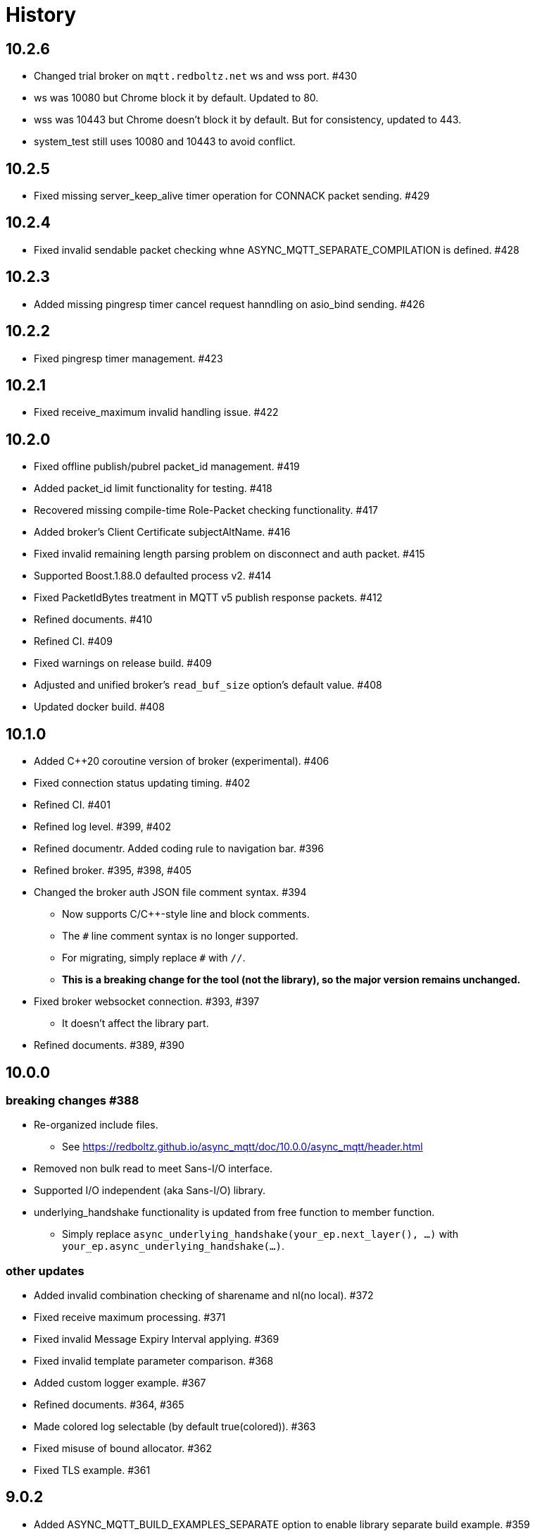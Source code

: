 :last-update-label!:

= History

== 10.2.6
* Changed trial broker on `mqtt.redboltz.net` ws and wss port. #430
  * ws was 10080 but Chrome block it by default. Updated to 80.
  * wss was 10443 but Chrome doesn't block it by default. But for consistency, updated to 443.
  * system_test still uses 10080 and 10443 to avoid conflict.

== 10.2.5
* Fixed missing server_keep_alive timer operation for CONNACK packet sending. #429

== 10.2.4
* Fixed invalid sendable packet checking whne ASYNC_MQTT_SEPARATE_COMPILATION is defined. #428

== 10.2.3
* Added missing pingresp timer cancel request hanndling on asio_bind sending. #426

== 10.2.2
* Fixed pingresp timer management. #423

== 10.2.1
* Fixed receive_maximum invalid handling issue. #422

== 10.2.0
* Fixed offline publish/pubrel packet_id management. #419
* Added packet_id limit functionality for testing. #418
* Recovered missing compile-time Role-Packet checking functionality. #417
* Added broker's Client Certificate subjectAltName. #416
* Fixed invalid remaining length parsing problem on disconnect and auth packet. #415
* Supported Boost.1.88.0 defaulted process v2. #414
* Fixed PacketIdBytes treatment in MQTT v5 publish response packets. #412
* Refined documents. #410
* Refined CI. #409
* Fixed warnings on release build. #409
* Adjusted and unified broker's `read_buf_size` option's default value. #408
* Updated docker build. #408

== 10.1.0
* Added C++20 coroutine version of broker (experimental). #406
* Fixed connection status updating timing. #402
* Refined CI. #401
* Refined log level. #399, #402
* Refined documentr. Added coding rule to navigation bar.  #396
* Refined broker. #395, #398, #405
* Changed the broker auth JSON file comment syntax. #394
** Now supports C/C++-style line and block comments.
** The `#` line comment syntax is no longer supported.
** For migrating, simply replace `#` with `//`.
** *This is a breaking change for the tool (not the library), so the major version remains unchanged.*
* Fixed broker websocket connection. #393, #397
** It doesn't affect the library part.
* Refined documents. #389, #390

== 10.0.0
=== breaking changes #388
* Re-organized include files.
** See https://redboltz.github.io/async_mqtt/doc/10.0.0/async_mqtt/header.html
* Removed non bulk read to meet Sans-I/O interface.
* Supported I/O independent (aka Sans-I/O) library.
* underlying_handshake functionality is updated from free function to member function.
** Simply replace `async_underlying_handshake(your_ep.next_layer(), ...)` with `your_ep.async_underlying_handshake(...)`.

=== other updates
* Added invalid combination checking of sharename and nl(no local). #372
* Fixed receive maximum processing. #371
* Fixed invalid Message Expiry Interval applying. #369
* Fixed invalid template parameter comparison. #368
* Added custom logger example. #367
* Refined documents. #364, #365
* Made colored log selectable (by default true(colored)). #363
* Fixed misuse of bound allocator. #362
* Fixed TLS example. #361

== 9.0.2
* Added ASYNC_MQTT_BUILD_EXAMPLES_SEPARATE option to enable library separate build example. #359
* Fixed TLS timeout logic. #357
* Fixed broker auth file for docker. #356

== 9.0.1
* Fixed TLS plug out timeout logic. #355
* Refined client_cli tool. #354
* Refined bench tool. #352
* Refined docker container. #350
* Moved setup_log.hpp to `util/` (appropriate location). #349
* Refined documents. #348, #349, #351

== 9.0.0
=== breaking changes
* endpoint, basic_endpoint, and client become value based design. #346
** static member function `create()` is removed.
** constructor becomes public.
** move constructor is supported.
** you can replace `endpoint<...>::create(...)`  with `endpoint<...>{...}` for value or `std::make_shared<endpoint<...>>(...)` for shared_ptr.
* Updated timeout duration setting function parameter type as `std::chorono::milliseconds`. #342, #345
** User can pass any duration types like `std::chrono::milliseconds`, `std::chrono::seconds`, etc.
** The Mminimum resolution is milliseconds.

=== other updates
* Moved all implementations of basic_endpoint member functions to impl. #343
* Deleted unused and undefined `is_error()` function. #341
* Deleted `client` move operations. #339
* Fixed cmake warnings due to CMP0167. #338
* Removed invalid `#`. #336, #337
* Refined documents. #335, #340, #347
* Added separate compilation mode customization points. #331
* Added destructor comment for basic_endpoint and client. #330
* Refined unit_test. #328, #329
* Updated cli library. #327
* Added all RTT output mode to bench. #326
* Fixed private constructor chosen problem on publish packet. #325
* Refined tests. #322, #333, #334

== 8.0.1
* Fixed required boost version. #322
** Boost 1.84.0 or later is required.
*** If you don't build tests, Boost 1.82.0 or later is required.
* Fixed bench tool infinity acqire packet_id problem on QoS1, 2. #320
* Added `ASYNC_MQTT_BUILD_LIB` cmake option. #319
* Restored missing Dockerfile.ubuntu. #318

== 8.0.0
=== breaking changes
* `client` becomes `shared_ptr` similar as `endpoint`. #315
** To create `client` instance, `client<...>::create(args)` similar as `endpoint`.
** This is required to keep client's lifetime during async operation is working.
** `client` and `endpoint` are consistent interface now.

=== other updates
* Move endpoint definition (using) to endpoint_fwd.hpp #311, #312
* install `*.ipp` files along with other header files #309
* Refined documents. #308

== 7.0.0
=== breaking changes
* client::async_recv() CompletionHandler signature is updated to `void(error_code, packet_variant)`. #281.
** `packet_variant` has one of `std::monostate`, `[v3_1_1|v5]::publish_packet`, `[v3_1_1|v5]::disconnect_packet`, or `v5::auth_packet`.
* Renamed the typename from `pubres_t`  to `pubres_type` for consistency. #280
* Re-designed error_code handling respect to Boost.Asio way. #266, #270, 271, #272, #273, #299
** All async functions has the Completion Handler signature as `void(async_mqtt::error_code, ...)`, except `void()`.
*** It works well with other Boost.Asio based libraries, and Boost.Asio itself.

=== other updates
* Added footprint example. #304
* Added async_auth() to client. #303
* Added reconnect code to examples. #302
* Fixed dangling reference on underlying_handshake. #301
* Added bulk read functionality. #300
* Refined CI. #295
* Fixed async_acquire_unique_packet_id_wait_until() cancel support. #292
* Refined packet reading. Fixed Header and the first byte of Remaining Length are read all at once. #291
* Fixed set_pingreq_send_interval_ms() value 0 treatment. #290
* Fixed non exist topic alias treatment. #289
* Fixed connack packet sending condition on error. #288
* Fixed async_recv after cancel behave invalidly bug. #287
* Fixed cancel treatment. #286
* Added using recycling allocator option for the broker. #283
* Added separate compilation mode support. #282
** To enable separate compilation mode, define ASYNC_MQTT_SEPARATE_COMPILATION
* Added bind_cancellation_slot test #268
* Supported PINGREQ overriding by ServerKeepAlive. #271
* Refined tests. #269, #274, #275, #287, #288, #289, #290, #296, #297
* Refined documents. #276, #292, #305, #306, #307
* Refined tools (bench) #278
* Added endpoint getter to client. #279

== 6.0.0
=== breaking changes
* Added `async_` prefix to all async functions to support default completion token. #238, #242
** Some of async/sync function overload had been conflicted. e.g) acquire_unique_packet_id().
* Unified naming rule of types to `*_type`. #232
* Refined type of PacketIdentifier. Now `packet_id_type` is the type. #231
* Moved include/async_mqtt/broker/*.hpp to tool/include/broker/*.hpp #224
** Those are for broker allication that is used for system testing.
* Re-organized directory strucure respect to boost libraries. #211, #229, #230, #234
** It affects the users only if include the specific header file directly.
* Re-desined strand handling. #206
** template parameter Strand is removed. Users can pass strand wrapped executor for multi threading.
** associated properties of the completion handler are correctly propagated.
* Removed buffer from packet interface except the infterface for adcanced user. #195, #262
** For example, create PUBLISH packet using "topic1", and get the filed as string by `topic()`.
*** No `allocate_buffer("topic1")` is required.
* Organized predefined headers. #194
** For mqtt, include `async_mqtt/all.hpp`. In addition,
** For mqtts, include `async_mqtt/predefined_layer/mqtts.hpp`
** For ws, include `async_mqtt/predefined_layer/ws.hpp`
** For wss, include `async_mqtt/predefined_layer/wss.hpp`

=== other updates
* Removed all boost::asio::bind_executor() from the library code. #247, #250, #256, #257
* client supported flexible parameters. #241, #244
** You can pass not only packet instence but also the parameters of packet's constructor directly to the packet sending member functions.
* Supported default completion token. #238, #240
* Refined CI. #228
* Refined header dependency checking. #225
* Removed the inclusion of the Boost.Beast detail directory. #223
* Used bound allocator to allocate buffer for packet on receive. #222, #243
* Added convenient handshaking function for underlying layers. #216, #255
** TCP, TLS, Websocket, Websocket on TLS are handshaked by one function call.
* Refined documents. #220, #222, #232, #233, #234, #235, #243, #252, #253, #258, #262
* Refined examples. #214, #220, #250, #258, #259, #260, #261

== 5.1.2
* Refined custom underlying layer support. #190, #191, #193

== 5.1.1
* Added client's infinity timer cancelling without data arrival support. #185
* Modified client::get_executor() return value.#184

== 5.1.0
* Added tests. #180
* Added high level MQTT client APIs support. #178

== 5.0.0

=== breaking changes
* Removed core sub directory and move file to upper directory. #158
* Added null strand support. #153, #160, #161
** Note: If you are't using `basic_endpoint` directly, using only `endpoint`, no actions are required.

==== broker
* Renamed from "groups" to "group" for auth.json. #171

=== other updates
* Added bulk packet writing functionality. #169, #170
* Fixed unused variable in release build. #167
* Refined web socket async_read using Boost.Asio's free function. #165
* Refined documents. #162, 173, #174, #175, #176
* Removed redundant locks from internal queue. #157
* Added tests. #154, #156
* Refined CI. #155, #166

==== broker
* Added auth.json on the fly updating support using SIGUSR1 except win32. #172
* Optimized io_context running on one thread case. #163
* Supported tcp_no_delay option. #164

== 4.1.0
* Re-designed unique_scope_guard. #146, #148, #149
* Fixed moved from object access. #144
* Removed code repeat. #140
* Added acquire_unique_packet_id_wait_until(). #138, #139, #141, #142, #151
* Relaxed epsp_wrap constructor for broker. #137
* Supported no matching subscribers reason code for broker. #133
* Added all.hpp generator. #131
* Refined client_cli. #130
* Added print payload option. #129
* Added keep_alive settiong to bench. #125
* Fixed num_of_const_buffer_sequence. #120, #121
* Refined tests. #120, #122, #123, #127, #128, #132, #134, #136, #145
* Refined packet comparison. #119
* Replaced return type with auto. #110
* Added UTF-8 checking. #107
* Replaced callback with CompletionToken on broker. #106
* Refined C++20 couroutune example. #105
* Used any_io_executor as the base of predefined mqtt protocol. #104
* Refined documentation. #103


== 4.0.0

=== breaking changes
* Fixed multiple close problem. In order to do that endpoint become shared_ptr based design. #98, #100, #101, #102

=== other updates
* Refined documents. #97
* Added TLS async_shutdown timeout. #99

== 3.0.0

=== breaking changes
* Fixed inconsistent function names. #84, #89
** get_stored() => get_stored_packets()
** set_ping_resp_recv_timeout_ms() => set_pingresp_recv_timeout_ms()

=== other updates
* Improved buffer implementation to support various compilers. #87
* Improved packet_id management. #85
* Fixed packet_id length checking. #20

== 2.0.0

=== breaking changes

==== endpoint
* Made endpoint non movable. #79.
** It is designed non copyable and non movable but the code was able to movable invalidly,
   so this is a bug fix. However some of test, broker, and bench code had been used move constructor.
   Hence I categolize the fix to breaking changes.

==== broker
* Added enable_shared_from_this to session_state. #67, #68

=== other updates
* Added to_buffer function for std::vector<buffer>. #77
* Refined CI. #75
* Fixed invalid sendable packet checking. #74
* Added fixed CPU core map by ioc for broker. #69, #70
* Fixed endpoint's internal queue operation. #66
* Refined documents. #62
* Refined examples. #61
* Refined bench. #60, #63, #64, #65

== 1.0.9
* Removed debung print. #59

== 1.0.8
* Fixed invalid async_write queue operation. #57
* Improved bench tool. #53, #54, #56

== 1.0.7
* Removed zlib dependency. #51
* Refined topic alias. #48
* Refined broker's CA certificate checking. #45, #46
* Fixed recv() with filter compile error. #44

== 1.0.6
* Fixed docker launch bash scripts. #40
* Refined docker images. #39

== 1.0.5
* Fixed missing PINGRESP timeout cancel. #37
* Refined CI. #33

== 1.0.4
* Fixed deliver authorization for broker. #30
* Refined client_cli. #29
* Fixed creating packets from buffer process. #28

== 1.0.3
* Fixed receive packet error processing.  #28
* Fixed multiple definition linker error. #25, #26

== 1.0.2
* Fixed installed cmake configuration. #23
* Fixed offline client inheritance on broker. #22
* Fixed PUBREL(v5) reason_code on broker. #21
* Moved SHA256 from OpenSSL to picosha2. #19
* Refined tests. #19, #20

== 1.0.1
* Fixed broker's PUBREL rc. #12
* Removed redundant codes. #15
* Added CLI MQTT client. #12
* Added docker support. #11, #13, #14

== 1.0.0
* Initial release.
